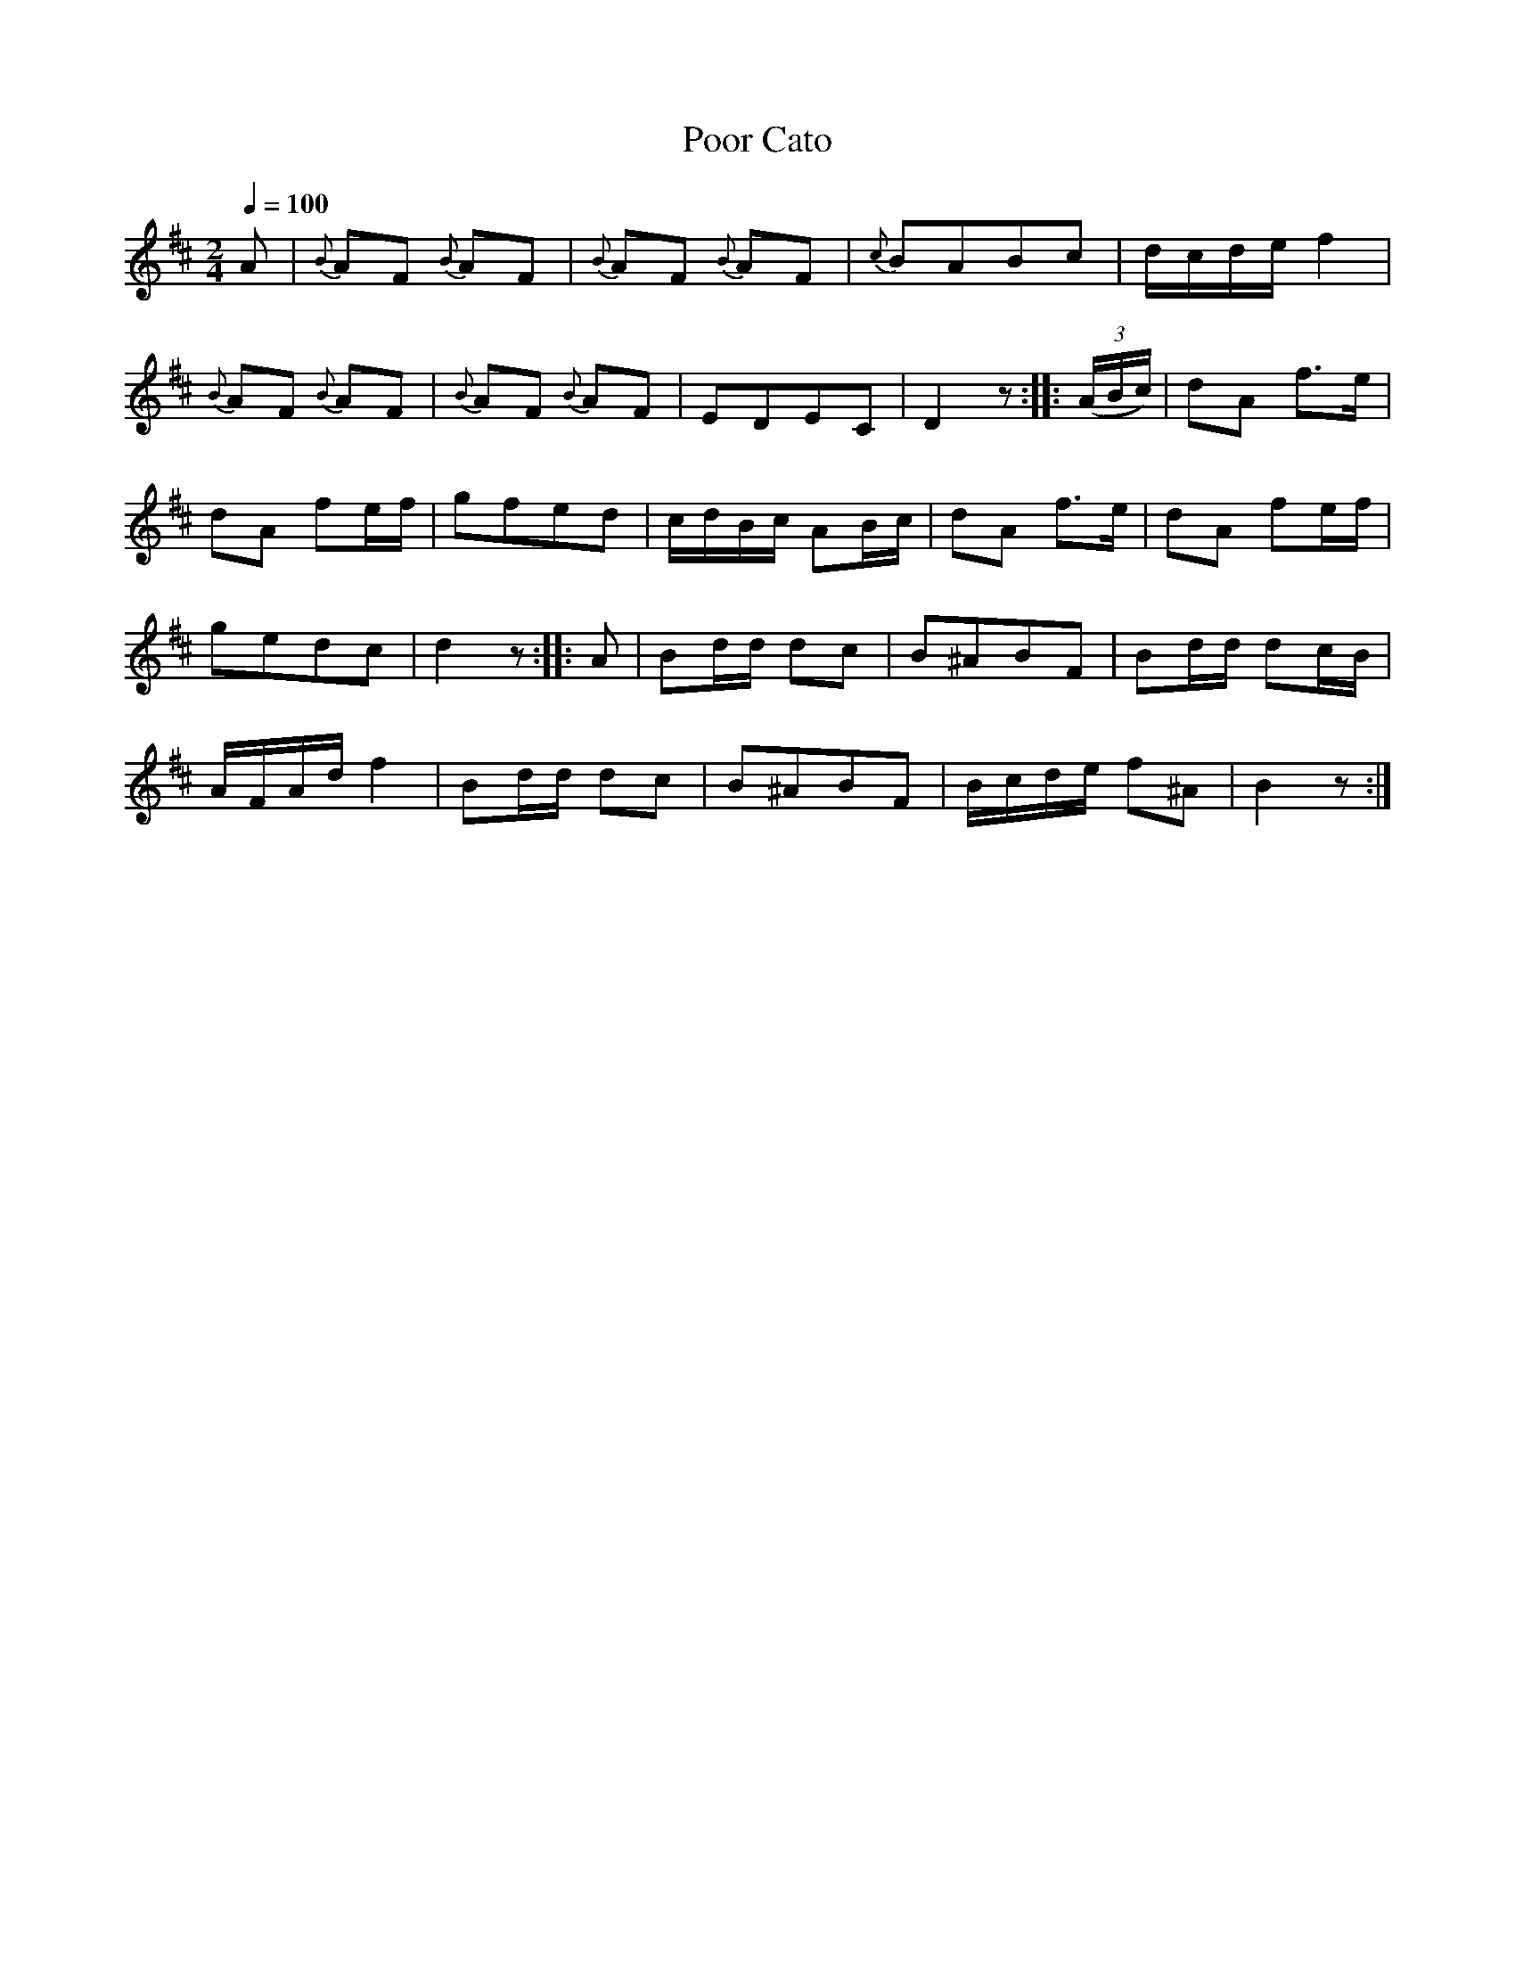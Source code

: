 X:921
T:Poor Cato
S:Bruce & Emmett's Drummers and Fifers Guide (1862), p. 92
M:2/4
L:1/8
Q:1/4=100
K:D
%%MIDI program 72
%%MIDI transpose 8
%%MIDI ratio 3 1
A|{B}AF {B}AF|{B}AF {B}AF|{c}BABc|d/c/d/e/ f2|
{B}AF {B}AF|{B}AF {B}AF|EDEC|D2z::(3(A/B/c/)|dA f>e|
dA fe/f/|gfed|c/d/B/c/ AB/c/|dA f>e|dA fe/f/|
gedc|d2z::A|Bd/d/ dc|B^ABF|Bd/d/ dc/B/|
A/F/A/d/ f2|Bd/d/ dc|B^ABF|B/c/d/e/ f^A|B2z:|
